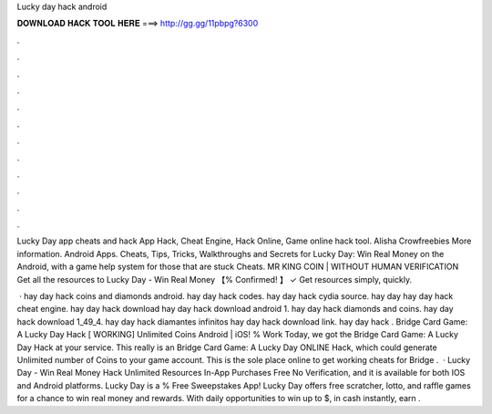 Lucky day hack android



𝐃𝐎𝐖𝐍𝐋𝐎𝐀𝐃 𝐇𝐀𝐂𝐊 𝐓𝐎𝐎𝐋 𝐇𝐄𝐑𝐄 ===> http://gg.gg/11pbpg?6300



.



.



.



.



.



.



.



.



.



.



.



.

Lucky Day app cheats and hack App Hack, Cheat Engine, Hack Online, Game online hack tool. Alisha Crowfreebies More information. Android Apps. Cheats, Tips, Tricks, Walkthroughs and Secrets for Lucky Day: Win Real Money on the Android, with a game help system for those that are stuck Cheats. MR KING COIN | WITHOUT HUMAN VERIFICATION Get all the resources to Lucky Day - Win Real Money 【% Confirmed! 】 ✓ Get resources simply, quickly.

 · hay day hack coins and diamonds android. hay day hack codes. hay day hack cydia source. hay day  hay day hack cheat engine. hay day hack download hay day hack download android 1. hay day hack diamonds and coins. hay day hack download 1_49_4. hay day hack diamantes infinitos hay day hack download link. hay day hack . Bridge Card Game: A Lucky Day Hack [ WORKING] Unlimited Coins Android | iOS! % Work Today, we got the Bridge Card Game: A Lucky Day Hack at your service. This really is an Bridge Card Game: A Lucky Day ONLINE Hack, which could generate Unlimited number of Coins to your game account. This is the sole place online to get working cheats for Bridge .  · Lucky Day - Win Real Money Hack Unlimited Resources In-App Purchases Free No Verification, and it is available for both IOS and Android platforms. Lucky Day is a % Free Sweepstakes App! Lucky Day offers free scratcher, lotto, and raffle games for a chance to win real money and rewards. With daily opportunities to win up to $, in cash instantly, earn .
